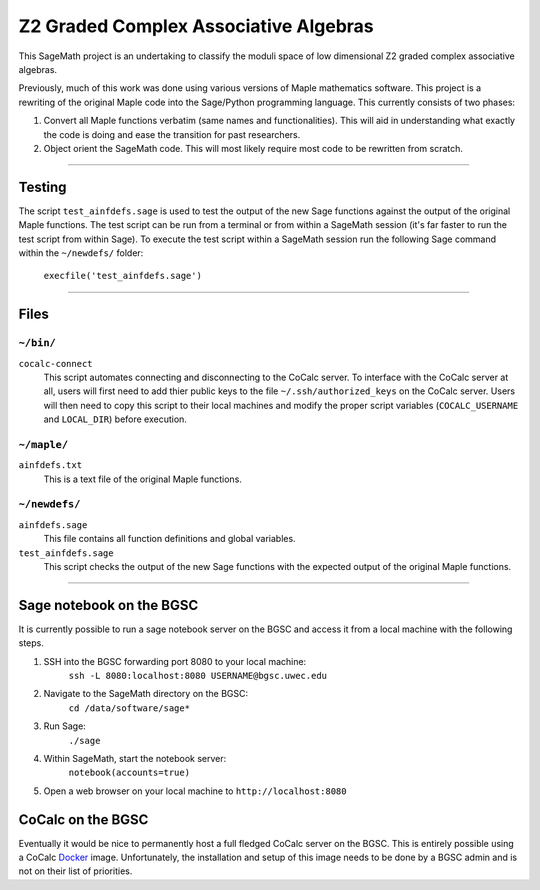 ======================================
Z2 Graded Complex Associative Algebras
======================================

This SageMath project is an undertaking to classify the moduli space of low
dimensional Z2 graded complex associative algebras.

Previously, much of this work was done using various versions of Maple
mathematics software.  This project is a rewriting of the original Maple code
into the Sage/Python programming language.  This currently consists of two
phases:

1. Convert all Maple functions verbatim (same names and functionalities).  This will aid in understanding what exactly the code is doing and ease the transition for past researchers.

2. Object orient the SageMath code.  This will most likely require most code to be rewritten from scratch.


============================================================================

Testing
=======

The script ``test_ainfdefs.sage`` is used to test the output of the new Sage
functions against the output of the original Maple functions.  The test script
can be run from a terminal or from within a SageMath session (it's far faster
to run the test script from within Sage).  To execute the test script within
a SageMath session run the following Sage command within the ``~/newdefs/``
folder:

    ``execfile('test_ainfdefs.sage')``


============================================================================

Files
=====

``~/bin/``
----------

``cocalc-connect``
    This script automates connecting and disconnecting to the CoCalc server.
    To interface with the CoCalc server at all, users will first need to add
    thier public keys to the file ``~/.ssh/authorized_keys`` on the CoCalc
    server.  Users will then need to copy this script to their local machines
    and modify the proper script variables (``COCALC_USERNAME`` and
    ``LOCAL_DIR``) before execution.

``~/maple/``
------------

``ainfdefs.txt``
    This is a text file of the original Maple functions.

``~/newdefs/``
--------------

``ainfdefs.sage``
    This file contains all function definitions and global variables.

``test_ainfdefs.sage``
    This script checks the output of the new Sage functions with the expected
    output of the original Maple functions.


============================================================================

Sage notebook on the BGSC
=========================

It is currently possible to run a sage notebook server on the BGSC and
access it from a local machine with the following steps.

1. SSH into the BGSC forwarding port 8080 to your local machine:
    ``ssh -L 8080:localhost:8080 USERNAME@bgsc.uwec.edu``

2. Navigate to the SageMath directory on the BGSC:
    ``cd /data/software/sage*``

3. Run Sage:
    ``./sage``

4. Within SageMath, start the notebook server:
    ``notebook(accounts=true)``

5. Open a web browser on your local machine to ``http://localhost:8080``


CoCalc on the BGSC
==================

Eventually it would be nice to permanently host a full fledged CoCalc server
on the BGSC.  This is entirely possible using a CoCalc Docker_ image.
Unfortunately, the installation and setup of this image needs to be done by
a BGSC admin and is not on their list of priorities.




.. _Docker: https://github.com/sagemathinc/cocalc/blob/master/src/dev/docker/README.md
